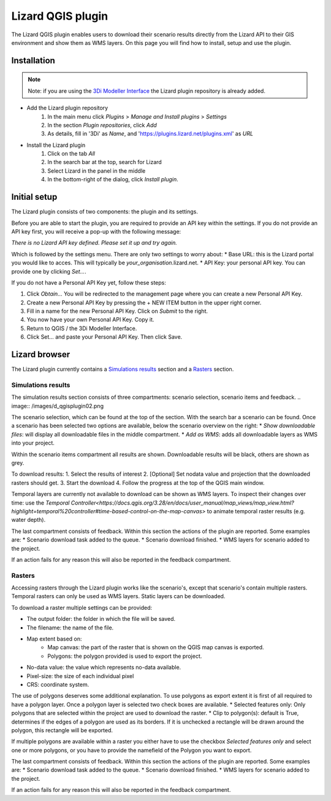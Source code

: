 ==================
Lizard QGIS plugin
==================

The Lizard QGIS plugin enables users to download their scenario results directly from the Lizard API 
to their GIS environment and show them as WMS layers.
On this page you will find how to install, setup and use the plugin.


Installation
============

.. note:: Note: if you are using the `3Di Modeller Interface <https://docs.3di.live/i_what_is_mi.html>`_ the Lizard plugin repository is already added.

* Add the Lizard plugin repository
    1. In the main menu click *Plugins* > *Manage and Install plugins* > *Settings* 
    2. In the section *Plugin repositories*, click *Add*
    3. As details, fill in '3Di' as *Name*, and 'https://plugins.lizard.net/plugins.xml' as *URL*

* Install the Lizard plugin
    1. Click on the tab *All*
    2. In the search bar at the top, search for Lizard
    3. Select Lizard in the panel in the middle
    4. In the bottom-right of the dialog, click *Install plugin*.

Initial setup
=============

The Lizard plugin consists of two components: the plugin and its settings.

Before you are able to start the plugin, you are required to provide an API key within the settings.
If you do not provide an API key first, you will receive a pop-up with the following message:

`There is no Lizard API key defined. Please set it up and try again.`

Which is followed by the settings menu.
There are only two settings to worry about:
* Base URL: this is the Lizard portal you would like to acces. This will typically be *your_organisation*.lizard.net.
* API Key: your personal API key. You can provide one by clicking `Set...`. 
 
If you do not have a Personal API Key yet, follow these steps:

1. Click `Obtain...` You will be redirected to the management page where you can create a new Personal API Key.
2. Create a new Personal API Key by pressing the + NEW ITEM button in the upper right corner.
3. Fill in a name for the new Personal API Key. Click on `Submit` to the right.
4. You now have your own Personal API Key. Copy it.
5. Return to QGIS / the 3Di Modeller Interface.
6. Click Set… and paste your Personal API Key. Then click Save.

.. image:: /images/d_qgisplugin01.png


Lizard browser
==============

The Lizard plugin currently contains a `Simulations results`_ section and a `Rasters`_ section.


Simulations results
-------------------

The simulation results section consists of three compartments: scenario selection, scenario items and feedback.
.. image:: /images/d_qgisplugin02.png

The scenario selection, which can be found at the top of the section. With the search bar a scenario can be found.
Once a scenario has been selected two options are available, below the scenario overview on the right:
* `Show downloadable files`: will display all downloadable files in the middle compartment.
* `Add as WMS`: adds all downloadable layers as WMS into your project.

Within the scenario items compartment all results are shown.
Downloadable results will be black, others are shown as grey.

.. image:: /images/d_qgisplugin02a.png

To download results:
1. Select the results of interest
2. [Optional] Set nodata value and projection that the downloaded rasters should get.
3. Start the download
4. Follow the progress at the top of the QGIS main window.

Temporal layers are currently not available to download can be shown as WMS layers.
To inspect their changes over time: use the `Temporal Controller<https://docs.qgis.org/3.28/en/docs/user_manual/map_views/map_view.html?highlight=temporal%20controller#time-based-control-on-the-map-canvas>` to animate temporal raster results (e.g. water depth).


The last compartment consists of feedback. 
Within this section the actions of the plugin are reported. 
Some examples are:
* Scenario download task added to the queue.
* Scenario download finished.
* WMS layers for scenario added to the project.

If an action fails for any reason this will also be reported in the feedback compartment.

.. image:: /images/d_qgisplugin03.png

Rasters
-------

.. image:: /images/d_qgisplugin04.png

Accessing rasters through the Lizard plugin works like the scenario's, except that scenario's contain multiple rasters.
Temporal rasters can only be used as WMS layers.
Static layers can be downloaded.

To download a raster multiple settings can be provided:

* The output folder: the folder in which the file will be saved.
* The filename: the name of the file.
* Map extent based on:
    * Map canvas: the part of the raster that is shown on the QGIS map canvas is exported.
    * Polygons: the polygon provided is used to export the project.
* No-data value: the value which represents no-data available.
* Pixel-size: the size of each individual pixel
* CRS: coordinate system.

The use of polygons deserves some additional explanation. 
To use polygons as export extent it is first of all required to have a polygon layer.
Once a polygon layer is selected two check boxes are available.
* Selected features only: Only polygons that are selected within the project are used to download the raster.
* Clip to polygon(s): default is True, determines if the edges of a polygon are used as its borders. If it is unchecked a rectangle will be drawn around the polygon, this rectangle will be exported. 

If multiple polygons are available within a raster you either have to use the checkbox `Selected features only` 
and select one or more polygons, or you have to provide the namefield of the Polygon you want to export.

.. image:: /images/d_qgisplugin05.png

The last compartment consists of feedback. Within this section the actions of the plugin are reported. Some examples are:
* Scenario download task added to the queue.
* Scenario download finished.
* WMS layers for scenario added to the project.

If an action fails for any reason this will also be reported in the feedback compartment.